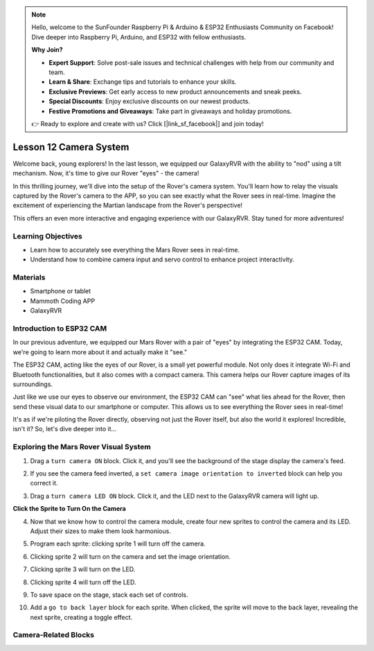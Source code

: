 .. note::

    Hello, welcome to the SunFounder Raspberry Pi & Arduino & ESP32 Enthusiasts Community on Facebook! Dive deeper into Raspberry Pi, Arduino, and ESP32 with fellow enthusiasts.

    **Why Join?**

    - **Expert Support**: Solve post-sale issues and technical challenges with help from our community and team.
    - **Learn & Share**: Exchange tips and tutorials to enhance your skills.
    - **Exclusive Previews**: Get early access to new product announcements and sneak peeks.
    - **Special Discounts**: Enjoy exclusive discounts on our newest products.
    - **Festive Promotions and Giveaways**: Take part in giveaways and holiday promotions.

    👉 Ready to explore and create with us? Click [|link_sf_facebook|] and join today!

Lesson 12 Camera System
================================================

Welcome back, young explorers! In the last lesson, we equipped our GalaxyRVR with the ability to "nod" using a tilt mechanism. Now, it's time to give our Rover "eyes" - the camera!

In this thrilling journey, we'll dive into the setup of the Rover's camera system. You'll learn how to relay the visuals captured by the Rover's camera to the APP, so you can see exactly what the Rover sees in real-time. Imagine the excitement of experiencing the Martian landscape from the Rover's perspective!

This offers an even more interactive and engaging experience with our GalaxyRVR. Stay tuned for more adventures!


Learning Objectives
-------------------------

* Learn how to accurately see everything the Mars Rover sees in real-time.
* Understand how to combine camera input and servo control to enhance project interactivity.


Materials
-----------

* Smartphone or tablet
* Mammoth Coding APP
* GalaxyRVR


Introduction to ESP32 CAM
-------------------------------------------------------

In our previous adventure, we equipped our Mars Rover with a pair of "eyes" by integrating the ESP32 CAM. Today, we're going to learn more about it and actually make it "see."

.. image:: ../img/esp32_cam.png
    :width: 400
    :align: center

The ESP32 CAM, acting like the eyes of our Rover, is a small yet powerful module. Not only does it integrate Wi-Fi and Bluetooth functionalities, but it also comes with a compact camera. This camera helps our Rover capture images of its surroundings.

Just like we use our eyes to observe our environment, the ESP32 CAM can "see" what lies ahead for the Rover, then send these visual data to our smartphone or computer. This allows us to see everything the Rover sees in real-time!

It's as if we're piloting the Rover directly, observing not just the Rover itself, but also the world it explores! Incredible, isn't it? So, let's dive deeper into it...


.. _camera_system:

Exploring the Mars Rover Visual System
----------------------------------------------------

1. Drag a ``turn camera ON`` block. Click it, and you'll see the background of the stage display the camera's feed.

.. image:: img/11_camera_on.png
    :align: center

2. If you see the camera feed inverted, a ``set camera image orientation to inverted`` block can help you correct it.

.. image:: img/11_camera_orientation.png
    :align: center

3. Drag a ``turn camera LED ON`` block. Click it, and the LED next to the GalaxyRVR camera will light up.

.. image:: img/11_camera_led.png
    :align: center

**Click the Sprite to Turn On the Camera**

4. Now that we know how to control the camera module, create four new sprites to control the camera and its LED. Adjust their sizes to make them look harmonious.

.. image:: img/11_camera_4.png
    :align: center

5. Program each sprite: clicking sprite 1 will turn off the camera.

.. image:: img/11_camera_1sp.png
    :align: center

6. Clicking sprite 2 will turn on the camera and set the image orientation.

.. image:: img/11_camera_2sp.png
    :align: center

7. Clicking sprite 3 will turn on the LED.

.. image:: img/11_camera_3sp.png
    :align: center

8. Clicking sprite 4 will turn off the LED.

.. image:: img/11_camera_4sp.png
    :align: center

9. To save space on the stage, stack each set of controls.

.. image:: img/11_camera_fold.png
    :align: center

10. Add a ``go to back layer`` block for each sprite. When clicked, the sprite will move to the back layer, revealing the next sprite, creating a toggle effect.

.. image:: img/11_camera_layer.png
    :align: center


Camera-Related Blocks
-------------------------------

.. image:: img/11_camera_blocks.png
    :align: center

